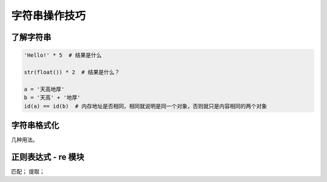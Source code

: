 字符串操作技巧
==============

了解字符串
----------
.. code-block:: python

    'Hello!' * 5  # 结果是什么

    str(float()) * 2  # 结果是什么？

    a = '天高地厚'
    b = '天高' + '地厚'
    id(a) == id(b)  # 内存地址是否相同，相同就说明是同一个对象，否则就只是内容相同的两个对象


字符串格式化
------------
几种用法。


正则表达式 - re 模块
--------------------
匹配；
提取；
